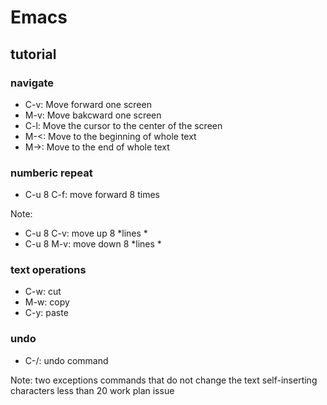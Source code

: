 * Emacs
** tutorial
*** navigate
  - C-v: Move forward one screen
  - M-v: Move bakcward one screen
  - C-l: Move the cursor to the center of the screen
  - M-<: Move to the beginning of whole text
  - M->: Move to the end of whole text
*** numberic repeat
  - C-u 8 C-f: move forward 8 times
  Note:
  - C-u 8 C-v: move up 8 *lines *
  - C-u 8 M-v: move down 8 *lines *
*** text operations
    - C-w: cut
    - M-w: copy
    - C-y: paste
*** undo
  - C-/: undo command
  Note: two exceptions
  commands that do not change the text
  self-inserting characters less than 20
work
plan
issue
